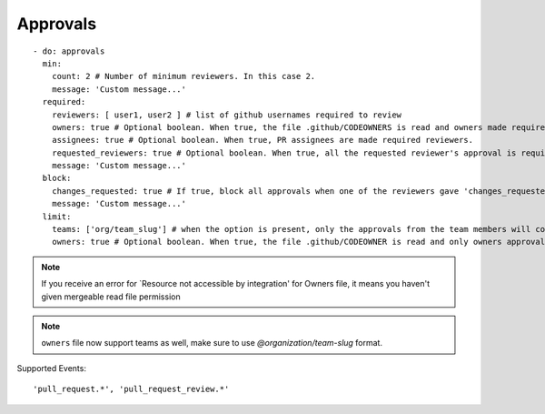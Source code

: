 Approvals
^^^^^^^^^^

::

    - do: approvals
      min:
        count: 2 # Number of minimum reviewers. In this case 2.
        message: 'Custom message...'
      required:
        reviewers: [ user1, user2 ] # list of github usernames required to review
        owners: true # Optional boolean. When true, the file .github/CODEOWNERS is read and owners made required reviewers
        assignees: true # Optional boolean. When true, PR assignees are made required reviewers.
        requested_reviewers: true # Optional boolean. When true, all the requested reviewer's approval is required
        message: 'Custom message...'
      block:
        changes_requested: true # If true, block all approvals when one of the reviewers gave 'changes_requested' review
        message: 'Custom message...'
      limit:
        teams: ['org/team_slug'] # when the option is present, only the approvals from the team members will count
        owners: true # Optional boolean. When true, the file .github/CODEOWNER is read and only owners approval will count


.. note::
    If you receive an error for `Resource not accessible by integration' for Owners file, it means you haven't given mergeable read file permission

.. note::
    ``owners`` file now support teams as well, make sure to use `@organization/team-slug` format.


Supported Events:
::

    'pull_request.*', 'pull_request_review.*'
